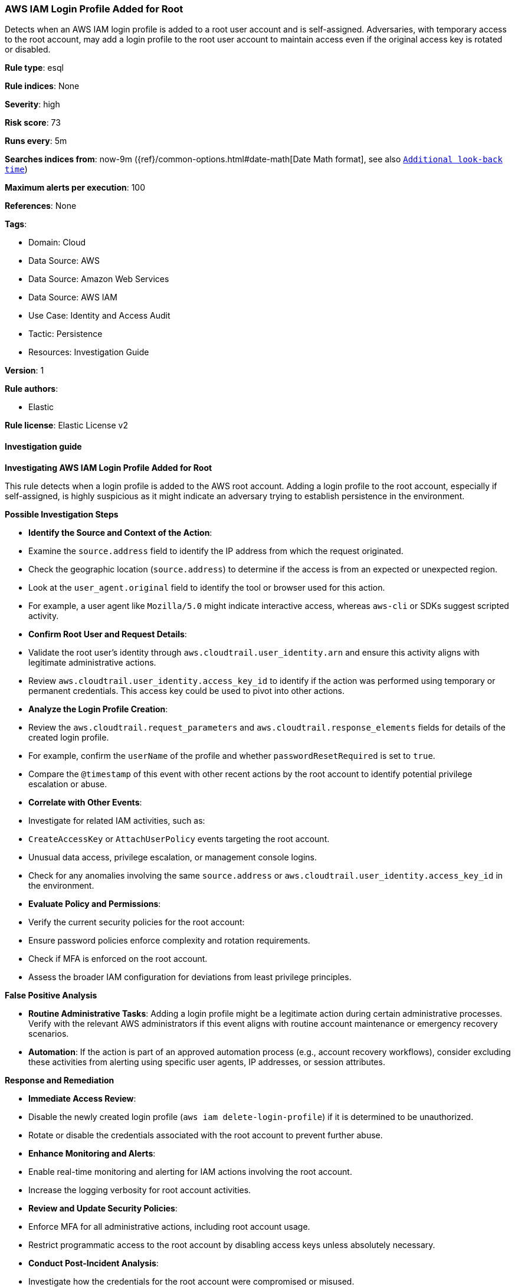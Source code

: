 [[prebuilt-rule-8-14-18-aws-iam-login-profile-added-for-root]]
=== AWS IAM Login Profile Added for Root

Detects when an AWS IAM login profile is added to a root user account and is self-assigned. Adversaries, with temporary access to the root account, may add a login profile to the root user account to maintain access even if the original access key is rotated or disabled.

*Rule type*: esql

*Rule indices*: None

*Severity*: high

*Risk score*: 73

*Runs every*: 5m

*Searches indices from*: now-9m ({ref}/common-options.html#date-math[Date Math format], see also <<rule-schedule, `Additional look-back time`>>)

*Maximum alerts per execution*: 100

*References*: None

*Tags*: 

* Domain: Cloud
* Data Source: AWS
* Data Source: Amazon Web Services
* Data Source: AWS IAM
* Use Case: Identity and Access Audit
* Tactic: Persistence
* Resources: Investigation Guide

*Version*: 1

*Rule authors*: 

* Elastic

*Rule license*: Elastic License v2


==== Investigation guide



*Investigating AWS IAM Login Profile Added for Root*


This rule detects when a login profile is added to the AWS root account. Adding a login profile to the root account, especially if self-assigned, is highly suspicious as it might indicate an adversary trying to establish persistence in the environment.


*Possible Investigation Steps*


- **Identify the Source and Context of the Action**:
    - Examine the `source.address` field to identify the IP address from which the request originated.
        - Check the geographic location (`source.address`) to determine if the access is from an expected or unexpected region.
    - Look at the `user_agent.original` field to identify the tool or browser used for this action.
        - For example, a user agent like `Mozilla/5.0` might indicate interactive access, whereas `aws-cli` or SDKs suggest scripted activity.

- **Confirm Root User and Request Details**:
    - Validate the root user's identity through `aws.cloudtrail.user_identity.arn` and ensure this activity aligns with legitimate administrative actions.
    - Review `aws.cloudtrail.user_identity.access_key_id` to identify if the action was performed using temporary or permanent credentials. This access key could be used to pivot into other actions.

- **Analyze the Login Profile Creation**:
    - Review the `aws.cloudtrail.request_parameters` and `aws.cloudtrail.response_elements` fields for details of the created login profile.
        - For example, confirm the `userName` of the profile and whether `passwordResetRequired` is set to `true`.
    - Compare the `@timestamp` of this event with other recent actions by the root account to identify potential privilege escalation or abuse.

- **Correlate with Other Events**:
    - Investigate for related IAM activities, such as:
        - `CreateAccessKey` or `AttachUserPolicy` events targeting the root account.
        - Unusual data access, privilege escalation, or management console logins.
    - Check for any anomalies involving the same `source.address` or `aws.cloudtrail.user_identity.access_key_id` in the environment.

- **Evaluate Policy and Permissions**:
    - Verify the current security policies for the root account:
        - Ensure password policies enforce complexity and rotation requirements.
        - Check if MFA is enforced on the root account.
    - Assess the broader IAM configuration for deviations from least privilege principles.


*False Positive Analysis*


- **Routine Administrative Tasks**: Adding a login profile might be a legitimate action during certain administrative processes. Verify with the relevant AWS administrators if this event aligns with routine account maintenance or emergency recovery scenarios.

- **Automation**: If the action is part of an approved automation process (e.g., account recovery workflows), consider excluding these activities from alerting using specific user agents, IP addresses, or session attributes.


*Response and Remediation*


- **Immediate Access Review**:
    - Disable the newly created login profile (`aws iam delete-login-profile`) if it is determined to be unauthorized.
    - Rotate or disable the credentials associated with the root account to prevent further abuse.

- **Enhance Monitoring and Alerts**:
    - Enable real-time monitoring and alerting for IAM actions involving the root account.
    - Increase the logging verbosity for root account activities.

- **Review and Update Security Policies**:
    - Enforce MFA for all administrative actions, including root account usage.
    - Restrict programmatic access to the root account by disabling access keys unless absolutely necessary.

- **Conduct Post-Incident Analysis**:
    - Investigate how the credentials for the root account were compromised or misused.
    - Strengthen the security posture by implementing account-specific guardrails and continuous monitoring.


*Additional Resources*


- AWS documentation on https://docs.aws.amazon.com/IAM/latest/APIReference/API_CreateLoginProfile.html[Login Profile Management].


==== Rule query


[source, js]
----------------------------------
from logs-aws.cloudtrail* metadata _id, _version, _index
| where
    // filter for CloudTrail logs from IAM
    event.dataset == "aws.cloudtrail"
    and event.provider == "iam.amazonaws.com"

    // filter for successful CreateLoginProfile API call
    and event.action == "CreateLoginProfile"
    and event.outcome == "success"

    // filter for Root member account
    and aws.cloudtrail.user_identity.type == "Root"

    // filter for an access key existing which sources from AssumeRoot
    and aws.cloudtrail.user_identity.access_key_id IS NOT NULL

    // filter on the request parameters not including UserName which assumes self-assignment
    and NOT TO_LOWER(aws.cloudtrail.request_parameters) LIKE "*username*"
| keep
    @timestamp,
    aws.cloudtrail.request_parameters,
    aws.cloudtrail.response_elements,
    aws.cloudtrail.user_identity.type,
    aws.cloudtrail.user_identity.arn,
    aws.cloudtrail.user_identity.access_key_id,
    cloud.account.id,
    event.action,
    source.address

----------------------------------

*Framework*: MITRE ATT&CK^TM^

* Tactic:
** Name: Persistence
** ID: TA0003
** Reference URL: https://attack.mitre.org/tactics/TA0003/
* Technique:
** Name: Valid Accounts
** ID: T1078
** Reference URL: https://attack.mitre.org/techniques/T1078/
* Sub-technique:
** Name: Cloud Accounts
** ID: T1078.004
** Reference URL: https://attack.mitre.org/techniques/T1078/004/
* Technique:
** Name: Account Manipulation
** ID: T1098
** Reference URL: https://attack.mitre.org/techniques/T1098/
